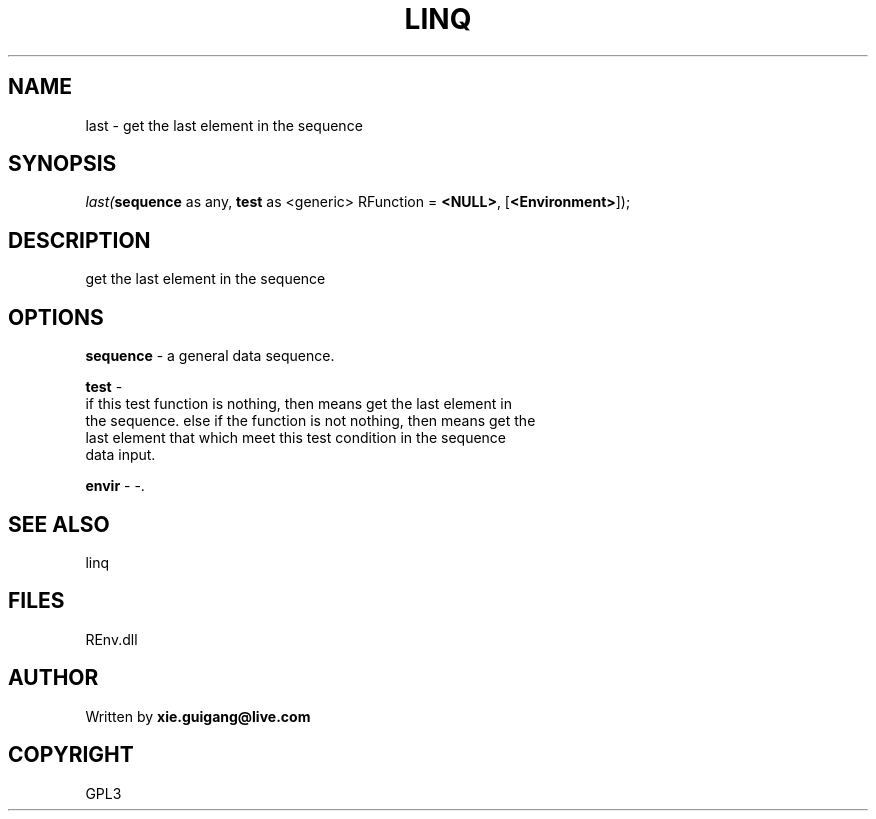 .\" man page create by R# package system.
.TH LINQ 1 2002-May "last" "last"
.SH NAME
last \- get the last element in the sequence
.SH SYNOPSIS
\fIlast(\fBsequence\fR as any, 
\fBtest\fR as <generic> RFunction = \fB<NULL>\fR, 
[\fB<Environment>\fR]);\fR
.SH DESCRIPTION
.PP
get the last element in the sequence
.PP
.SH OPTIONS
.PP
\fBsequence\fB \fR\- a general data sequence. 
.PP
.PP
\fBtest\fB \fR\- 
 if this test function is nothing, then means get the last element in 
 the sequence. else if the function is not nothing, then means get the
 last element that which meet this test condition in the sequence
 data input.
. 
.PP
.PP
\fBenvir\fB \fR\- -. 
.PP
.SH SEE ALSO
linq
.SH FILES
.PP
REnv.dll
.PP
.SH AUTHOR
Written by \fBxie.guigang@live.com\fR
.SH COPYRIGHT
GPL3
